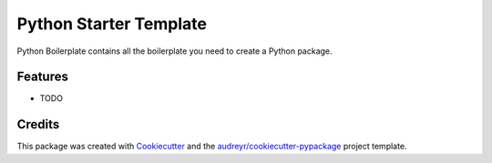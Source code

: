 ===============================
Python Starter Template
===============================



.. image:: https://pyup.io/repos/github/dbaeza24/TemplateTest/shield.svg
     :target: https://pyup.io/repos/github/dbaeza24/TemplateTest/
     :alt: Updates

.. image:: https://pyup.io/repos/github/dbaeza24/TemplateTest/python-3-shield.svg
     :target: https://pyup.io/repos/github/dbaeza24/TemplateTest/
     :alt: Version


Python Boilerplate contains all the boilerplate you need to create a Python package.



Features
--------

* TODO

Credits
---------

This package was created with Cookiecutter_ and the `audreyr/cookiecutter-pypackage`_ project template.

.. _Cookiecutter: https://github.com/audreyr/cookiecutter
.. _`audreyr/cookiecutter-pypackage`: https://github.com/audreyr/cookiecutter-pypackage

